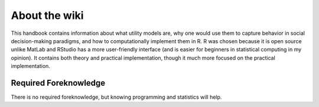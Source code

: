 About the wiki
**********

.. article-info::
    :avatar: dnl_plastic.png
    :avatar-link: https://www.decisionneurosciencelab.com/
    :author: Elijah Galvan
    :date: September 1, 2023
    :read-time: 1 min read
    :class-container: sd-p-2 sd-outline-muted sd-rounded-1

This handbook contains information about what utility models are, why one would use them to capture behavior in social decision-making paradigms, and how to computationally implement them in R. 
R was chosen because it is open source unlike MatLab and RStudio has a more user-friendly interface (and is easier for beginners in statistical computing in my opinion).
It contains both theory and practical implementation, though it much more focused on the practical implementation. 

Required Foreknowledge
=============

There is no required foreknowledge, but knowing programming and statistics will help.

.. dropdown:: Programming

    If you also know a statistical programming language, even at a basic level, you will be able to immediately implement this approach in your own research. 
    The documentation is written in R symbolically written and justified in plain English to enable readers to follow the logic of each step - those with a basic understanding of MatLab or Python should have no problem.

    However, if you do not know a programming language, you will still be able to understand what we are trying to accomplish and why. 
    This is because we are writing out all of our analyses and providing plain English documentation rather than using preexisting functions - it enables the reader to comprehend the how and why of our results. 
    However, you will obviously not be able to then implement this yourself until you learn the basics of a programing language.

.. dropdown:: Statistics

    If you have some basic knowledge of linear modeling (i.e. t-tests, ANOVA, regression) you will find certain topics that you already understand. 
    
    However, we are not taking for granted that you know commonsense statistical principles, so this should not prohibit anyone.